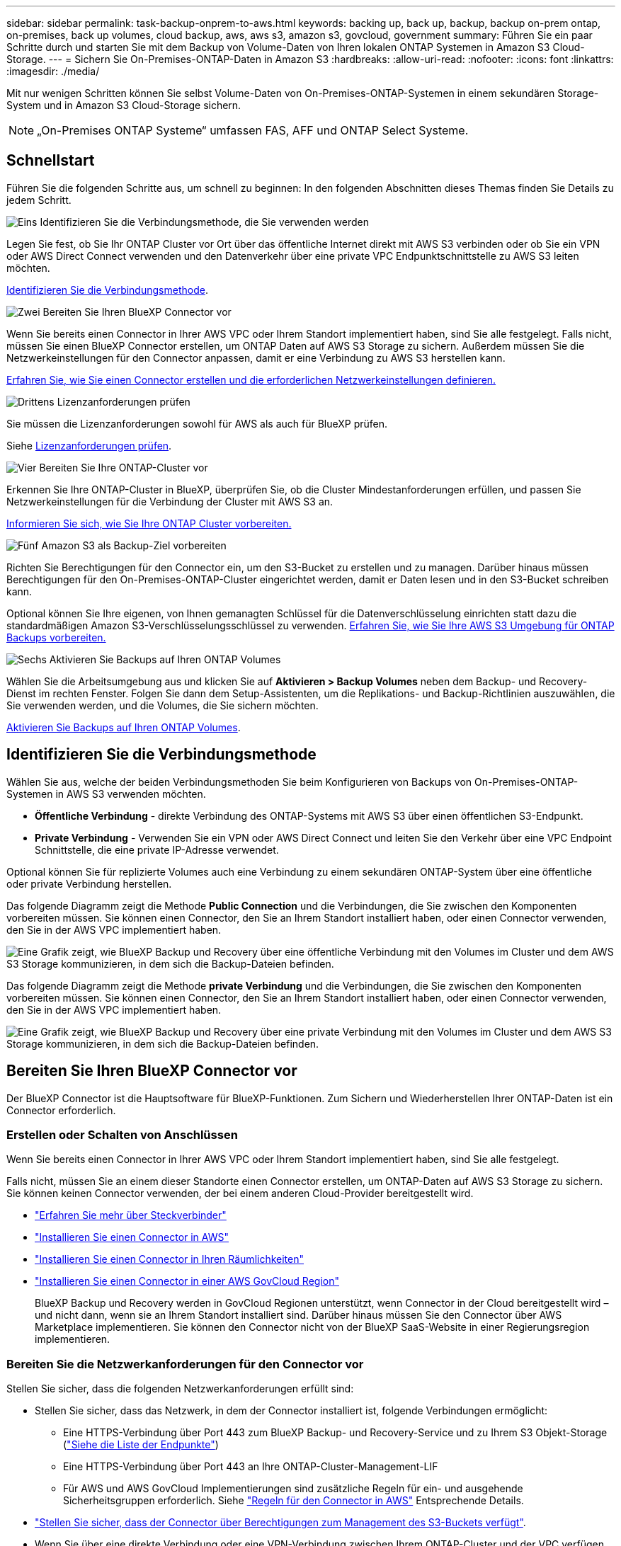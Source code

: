 ---
sidebar: sidebar 
permalink: task-backup-onprem-to-aws.html 
keywords: backing up, back up, backup, backup on-prem ontap, on-premises, back up volumes, cloud backup, aws, aws s3, amazon s3, govcloud, government 
summary: Führen Sie ein paar Schritte durch und starten Sie mit dem Backup von Volume-Daten von Ihren lokalen ONTAP Systemen in Amazon S3 Cloud-Storage. 
---
= Sichern Sie On-Premises-ONTAP-Daten in Amazon S3
:hardbreaks:
:allow-uri-read: 
:nofooter: 
:icons: font
:linkattrs: 
:imagesdir: ./media/


[role="lead"]
Mit nur wenigen Schritten können Sie selbst Volume-Daten von On-Premises-ONTAP-Systemen in einem sekundären Storage-System und in Amazon S3 Cloud-Storage sichern.


NOTE: „On-Premises ONTAP Systeme“ umfassen FAS, AFF und ONTAP Select Systeme.



== Schnellstart

Führen Sie die folgenden Schritte aus, um schnell zu beginnen: In den folgenden Abschnitten dieses Themas finden Sie Details zu jedem Schritt.

.image:https://raw.githubusercontent.com/NetAppDocs/common/main/media/number-1.png["Eins"] Identifizieren Sie die Verbindungsmethode, die Sie verwenden werden
[role="quick-margin-para"]
Legen Sie fest, ob Sie Ihr ONTAP Cluster vor Ort über das öffentliche Internet direkt mit AWS S3 verbinden oder ob Sie ein VPN oder AWS Direct Connect verwenden und den Datenverkehr über eine private VPC Endpunktschnittstelle zu AWS S3 leiten möchten.

[role="quick-margin-para"]
<<Identifizieren Sie die Verbindungsmethode>>.

.image:https://raw.githubusercontent.com/NetAppDocs/common/main/media/number-2.png["Zwei"] Bereiten Sie Ihren BlueXP Connector vor
[role="quick-margin-para"]
Wenn Sie bereits einen Connector in Ihrer AWS VPC oder Ihrem Standort implementiert haben, sind Sie alle festgelegt. Falls nicht, müssen Sie einen BlueXP Connector erstellen, um ONTAP Daten auf AWS S3 Storage zu sichern. Außerdem müssen Sie die Netzwerkeinstellungen für den Connector anpassen, damit er eine Verbindung zu AWS S3 herstellen kann.

[role="quick-margin-para"]
<<Bereiten Sie Ihren BlueXP Connector vor,Erfahren Sie, wie Sie einen Connector erstellen und die erforderlichen Netzwerkeinstellungen definieren.>>

.image:https://raw.githubusercontent.com/NetAppDocs/common/main/media/number-3.png["Drittens"] Lizenzanforderungen prüfen
[role="quick-margin-para"]
Sie müssen die Lizenzanforderungen sowohl für AWS als auch für BlueXP prüfen.

[role="quick-margin-para"]
Siehe <<Lizenzanforderungen prüfen>>.

.image:https://raw.githubusercontent.com/NetAppDocs/common/main/media/number-4.png["Vier"] Bereiten Sie Ihre ONTAP-Cluster vor
[role="quick-margin-para"]
Erkennen Sie Ihre ONTAP-Cluster in BlueXP, überprüfen Sie, ob die Cluster Mindestanforderungen erfüllen, und passen Sie Netzwerkeinstellungen für die Verbindung der Cluster mit AWS S3 an.

[role="quick-margin-para"]
<<Bereiten Sie Ihre ONTAP-Cluster vor,Informieren Sie sich, wie Sie Ihre ONTAP Cluster vorbereiten.>>

.image:https://raw.githubusercontent.com/NetAppDocs/common/main/media/number-5.png["Fünf"] Amazon S3 als Backup-Ziel vorbereiten
[role="quick-margin-para"]
Richten Sie Berechtigungen für den Connector ein, um den S3-Bucket zu erstellen und zu managen. Darüber hinaus müssen Berechtigungen für den On-Premises-ONTAP-Cluster eingerichtet werden, damit er Daten lesen und in den S3-Bucket schreiben kann.

[role="quick-margin-para"]
Optional können Sie Ihre eigenen, von Ihnen gemanagten Schlüssel für die Datenverschlüsselung einrichten statt dazu die standardmäßigen Amazon S3-Verschlüsselungsschlüssel zu verwenden. <<Amazon S3 als Backup-Ziel vorbereiten,Erfahren Sie, wie Sie Ihre AWS S3 Umgebung für ONTAP Backups vorbereiten.>>

.image:https://raw.githubusercontent.com/NetAppDocs/common/main/media/number-6.png["Sechs"] Aktivieren Sie Backups auf Ihren ONTAP Volumes
[role="quick-margin-para"]
Wählen Sie die Arbeitsumgebung aus und klicken Sie auf *Aktivieren > Backup Volumes* neben dem Backup- und Recovery-Dienst im rechten Fenster. Folgen Sie dann dem Setup-Assistenten, um die Replikations- und Backup-Richtlinien auszuwählen, die Sie verwenden werden, und die Volumes, die Sie sichern möchten.

[role="quick-margin-para"]
<<Aktivieren Sie Backups auf Ihren ONTAP Volumes>>.



== Identifizieren Sie die Verbindungsmethode

Wählen Sie aus, welche der beiden Verbindungsmethoden Sie beim Konfigurieren von Backups von On-Premises-ONTAP-Systemen in AWS S3 verwenden möchten.

* *Öffentliche Verbindung* - direkte Verbindung des ONTAP-Systems mit AWS S3 über einen öffentlichen S3-Endpunkt.
* *Private Verbindung* - Verwenden Sie ein VPN oder AWS Direct Connect und leiten Sie den Verkehr über eine VPC Endpoint Schnittstelle, die eine private IP-Adresse verwendet.


Optional können Sie für replizierte Volumes auch eine Verbindung zu einem sekundären ONTAP-System über eine öffentliche oder private Verbindung herstellen.

Das folgende Diagramm zeigt die Methode *Public Connection* und die Verbindungen, die Sie zwischen den Komponenten vorbereiten müssen. Sie können einen Connector, den Sie an Ihrem Standort installiert haben, oder einen Connector verwenden, den Sie in der AWS VPC implementiert haben.

image:diagram_cloud_backup_onprem_aws_public.png["Eine Grafik zeigt, wie BlueXP Backup und Recovery über eine öffentliche Verbindung mit den Volumes im Cluster und dem AWS S3 Storage kommunizieren, in dem sich die Backup-Dateien befinden."]

Das folgende Diagramm zeigt die Methode *private Verbindung* und die Verbindungen, die Sie zwischen den Komponenten vorbereiten müssen. Sie können einen Connector, den Sie an Ihrem Standort installiert haben, oder einen Connector verwenden, den Sie in der AWS VPC implementiert haben.

image:diagram_cloud_backup_onprem_aws_private.png["Eine Grafik zeigt, wie BlueXP Backup und Recovery über eine private Verbindung mit den Volumes im Cluster und dem AWS S3 Storage kommunizieren, in dem sich die Backup-Dateien befinden."]



== Bereiten Sie Ihren BlueXP Connector vor

Der BlueXP Connector ist die Hauptsoftware für BlueXP-Funktionen. Zum Sichern und Wiederherstellen Ihrer ONTAP-Daten ist ein Connector erforderlich.



=== Erstellen oder Schalten von Anschlüssen

Wenn Sie bereits einen Connector in Ihrer AWS VPC oder Ihrem Standort implementiert haben, sind Sie alle festgelegt.

Falls nicht, müssen Sie an einem dieser Standorte einen Connector erstellen, um ONTAP-Daten auf AWS S3 Storage zu sichern. Sie können keinen Connector verwenden, der bei einem anderen Cloud-Provider bereitgestellt wird.

* https://docs.netapp.com/us-en/bluexp-setup-admin/concept-connectors.html["Erfahren Sie mehr über Steckverbinder"^]
* https://docs.netapp.com/us-en/bluexp-setup-admin/task-quick-start-connector-aws.html["Installieren Sie einen Connector in AWS"^]
* https://docs.netapp.com/us-en/bluexp-setup-admin/task-quick-start-connector-on-prem.html["Installieren Sie einen Connector in Ihren Räumlichkeiten"^]
* https://docs.netapp.com/us-en/bluexp-setup-admin/task-install-restricted-mode.html["Installieren Sie einen Connector in einer AWS GovCloud Region"^]
+
BlueXP Backup und Recovery werden in GovCloud Regionen unterstützt, wenn Connector in der Cloud bereitgestellt wird – und nicht dann, wenn sie an Ihrem Standort installiert sind. Darüber hinaus müssen Sie den Connector über AWS Marketplace implementieren. Sie können den Connector nicht von der BlueXP SaaS-Website in einer Regierungsregion implementieren.





=== Bereiten Sie die Netzwerkanforderungen für den Connector vor

Stellen Sie sicher, dass die folgenden Netzwerkanforderungen erfüllt sind:

* Stellen Sie sicher, dass das Netzwerk, in dem der Connector installiert ist, folgende Verbindungen ermöglicht:
+
** Eine HTTPS-Verbindung über Port 443 zum BlueXP Backup- und Recovery-Service und zu Ihrem S3 Objekt-Storage (https://docs.netapp.com/us-en/bluexp-setup-admin/task-set-up-networking-aws.html#endpoints-contacted-for-day-to-day-operations["Siehe die Liste der Endpunkte"^])
** Eine HTTPS-Verbindung über Port 443 an Ihre ONTAP-Cluster-Management-LIF
** Für AWS und AWS GovCloud Implementierungen sind zusätzliche Regeln für ein- und ausgehende Sicherheitsgruppen erforderlich. Siehe https://docs.netapp.com/us-en/bluexp-setup-admin/reference-ports-aws.html["Regeln für den Connector in AWS"^] Entsprechende Details.


* link:task-backup-onprem-to-aws.html#set-up-s3-permissions["Stellen Sie sicher, dass der Connector über Berechtigungen zum Management des S3-Buckets verfügt"].
* Wenn Sie über eine direkte Verbindung oder eine VPN-Verbindung zwischen Ihrem ONTAP-Cluster und der VPC verfügen und die Kommunikation zwischen dem Connector und S3 im internen AWS Netzwerk verbleiben soll (eine *private* Verbindung), müssen Sie eine VPC Endpunkt-Schnittstelle zu S3 aktivieren. <<Konfigurieren Sie Ihr System für eine private Verbindung mithilfe einer VPC-Endpunktschnittstelle,Informationen zur Einrichtung einer VPC-Endpunktschnittstelle finden Sie unter.>>




== Lizenzanforderungen prüfen

Sie müssen die Lizenzanforderungen sowohl für AWS als auch für BlueXP überprüfen:

* Bevor Sie BlueXP Backup und Recovery für Ihr Cluster aktivieren können, müssen Sie entweder ein PAYGO-Angebot (Pay-as-you-go) für BlueXP Marketplace von AWS abonnieren oder eine BYOL-Lizenz für BlueXP Backup und Recovery von NetApp erwerben und aktivieren. Diese Lizenzen sind für Ihr Konto und können für mehrere Systeme verwendet werden.
+
** Für die BlueXP PAYGO-Lizenzierung für Backup und Recovery benötigen Sie ein Abonnement des https://aws.amazon.com/marketplace/pp/prodview-oorxakq6lq7m4?sr=0-8&ref_=beagle&applicationId=AWSMPContessa["NetApp BlueXP Angebot über den AWS Marketplace"^]. Die Abrechnung für BlueXP Backup und Recovery erfolgt über dieses Abonnement.
** Für die BYOL-Lizenzierung für BlueXP Backup und Recovery benötigen Sie die Seriennummer von NetApp, anhand derer Sie den Service für die Dauer und Kapazität der Lizenz nutzen können. link:task-licensing-cloud-backup.html#use-a-bluexp-backup-and-recovery-byol-license["Erfahren Sie, wie Sie Ihre BYOL-Lizenzen managen"].


* Sie benötigen ein AWS Abonnement für den Objekt-Storage, an dem sich Ihre Backups befinden.


*Unterstützte Regionen*

Backups von On-Premises-Systemen zu Amazon S3 lassen sich in allen Regionen erstellen https://cloud.netapp.com/cloud-volumes-global-regions["Wobei Cloud Volumes ONTAP unterstützt wird"^]; Einschließlich Regionen von AWS GovCloud. Sie geben die Region an, in der Backups beim Einrichten des Dienstes gespeichert werden sollen.



== Bereiten Sie Ihre ONTAP-Cluster vor

Sie müssen Ihr On-Premises-Quell-ONTAP-System und alle sekundären lokalen ONTAP oder Cloud Volumes ONTAP Systeme vorbereiten.

Zur Vorbereitung Ihrer ONTAP-Cluster sind folgende Schritte erforderlich:

* Ihre ONTAP-Systeme in BlueXP erkennen
* Überprüfen Sie die Systemanforderungen für ONTAP
* ONTAP Netzwerkanforderungen für Daten-Backups im Objekt-Storage prüfen
* Überprüfen Sie die ONTAP Netzwerkanforderungen für die Replizierung von Volumes




=== Ihre ONTAP-Systeme in BlueXP erkennen

Sowohl das On-Premises-Quell-ONTAP-System als auch alle sekundären ONTAP- oder Cloud Volumes ONTAP-Systeme vor Ort müssen auf der BlueXP Leinwand verfügbar sein.

Sie müssen die Cluster-Management-IP-Adresse und das Passwort kennen, mit dem das Admin-Benutzerkonto den Cluster hinzufügen kann.
https://docs.netapp.com/us-en/bluexp-ontap-onprem/task-discovering-ontap.html["Entdecken Sie ein Cluster"^].



=== Überprüfen Sie die Systemanforderungen für ONTAP

Stellen Sie sicher, dass die folgenden ONTAP-Anforderungen erfüllt sind:

* Mindestens ONTAP 9.8; ONTAP 9.8P13 und höher wird empfohlen.
* SnapMirror Lizenz (im Rahmen des Premium Bundle oder Datensicherungs-Bundles enthalten)
+
*Hinweis:* das „Hybrid Cloud Bundle“ ist bei Backup und Recovery von BlueXP nicht erforderlich.

+
Erfahren Sie, wie Sie https://docs.netapp.com/us-en/ontap/system-admin/manage-licenses-concept.html["Management Ihrer Cluster-Lizenzen"^].

* Zeit und Zeitzone sind korrekt eingestellt. Erfahren Sie, wie Sie https://docs.netapp.com/us-en/ontap/system-admin/manage-cluster-time-concept.html["Konfigurieren Sie die Cluster-Zeit"^].
* Wenn Sie Daten replizieren möchten, sollten Sie vor der Replizierung von Daten überprüfen, ob auf den Quell- und Zielsystemen kompatible ONTAP-Versionen ausgeführt werden.
+
https://docs.netapp.com/us-en/ontap/data-protection/compatible-ontap-versions-snapmirror-concept.html["Zeigen Sie kompatible ONTAP Versionen für SnapMirror Beziehungen an"^].





=== ONTAP Netzwerkanforderungen für Daten-Backups im Objekt-Storage prüfen

Sie müssen die folgenden Anforderungen auf dem System konfigurieren, das eine Verbindung zu Objekt-Storage herstellt.

* Konfigurieren Sie für eine Fan-out-Backup-Architektur die folgenden Einstellungen auf dem _primary_-System.
* Konfigurieren Sie für eine kaskadierte Backup-Architektur die folgenden Einstellungen auf dem _Secondary_-System.


Die folgenden Netzwerkanforderungen für ONTAP-Cluster sind erforderlich:

* Das Cluster erfordert eine eingehende HTTPS-Verbindung vom Connector zur Cluster-Management-LIF.
* Auf jedem ONTAP Node ist eine Intercluster-LIF erforderlich, die die Volumes hostet, die Sie sichern möchten. Diese Intercluster LIFs müssen in der Lage sein, auf den Objektspeicher zuzugreifen.
+
Das Cluster initiiert eine ausgehende HTTPS-Verbindung über Port 443 von den Intercluster-LIFs zum Amazon S3 Storage für Backup- und Restore-Vorgänge. ONTAP liest und schreibt Daten in und aus dem Objekt-Storage – der Objekt-Storage initiiert nie – er reagiert einfach darauf.

* Die Intercluster-LIFs müssen dem _IPspace_ zugewiesen werden, den ONTAP für die Verbindung mit dem Objekt-Storage verwenden sollte. https://docs.netapp.com/us-en/ontap/networking/standard_properties_of_ipspaces.html["Erfahren Sie mehr über IPspaces"^].
+
Wenn Sie BlueXP Backup und Recovery einrichten, werden Sie aufgefordert, den IPspace zu verwenden. Sie sollten den IPspace auswählen, dem diese LIFs zugeordnet sind. Dies kann der „Standard“-IPspace oder ein benutzerdefinierter IPspace sein, den Sie erstellt haben.

+
Wenn Sie einen anderen IPspace als „Standard“ verwenden, müssen Sie möglicherweise eine statische Route erstellen, um Zugriff auf den Objekt-Storage zu erhalten.

+
Alle Intercluster-LIFs im IPspace müssen auf den Objektspeicher zugreifen können. Wenn Sie dies nicht für den aktuellen IPspace konfigurieren können, müssen Sie einen dedizierten IPspace erstellen, wo alle intercluster LIFs Zugriff auf den Objektspeicher haben.

* DNS-Server müssen für die Storage-VM konfiguriert worden sein, auf der sich die Volumes befinden. Informieren Sie sich darüber https://docs.netapp.com/us-en/ontap/networking/configure_dns_services_auto.html["Konfigurieren Sie DNS-Services für die SVM"^].
* Aktualisieren Sie ggf. die Firewall-Regeln, um BlueXP Backup- und Recovery-Verbindungen von ONTAP zum Objekt-Storage über Port 443 und Datenverkehr der Namensauflösung von der Storage-VM zum DNS-Server über Port 53 (TCP/UDP) zu ermöglichen.
* Wenn Sie für die S3-Verbindung einen privaten VPC-Schnittstellenendpunkt in AWS verwenden, muss das S3-Endpunktzertifikat in das ONTAP-Cluster geladen werden, damit HTTPS/443 verwendet werden kann. <<Konfigurieren Sie Ihr System für eine private Verbindung mithilfe einer VPC-Endpunktschnittstelle,Informationen zum Einrichten einer VPC-Endpunkt-Schnittstelle und zum Laden des S3-Zertifikats finden Sie unter.>>
* link:task-backup-onprem-to-aws.html#set-up-s3-permissions["Stellen Sie sicher, dass Ihr ONTAP Cluster über Berechtigungen für den Zugriff auf den S3-Bucket verfügt"].




=== Überprüfen Sie die ONTAP Netzwerkanforderungen für die Replizierung von Volumes

Wenn Sie planen, mithilfe von BlueXP Backup und Recovery replizierte Volumes auf einem sekundären ONTAP System zu erstellen, stellen Sie sicher, dass die Quell- und Zielsysteme die folgenden Netzwerkanforderungen erfüllen.



==== Netzwerkanforderungen für On-Premises-ONTAP

* Wenn sich der Cluster an Ihrem Standort befindet, sollten Sie über eine Verbindung zwischen Ihrem Unternehmensnetzwerk und Ihrem virtuellen Netzwerk des Cloud-Providers verfügen. Hierbei handelt es sich in der Regel um eine VPN-Verbindung.
* ONTAP Cluster müssen zusätzliche Subnetz-, Port-, Firewall- und Cluster-Anforderungen erfüllen.
+
Da Sie Daten auf Cloud Volumes ONTAP oder auf lokale Systeme replizieren können, prüfen Sie Peering-Anforderungen für lokale ONTAP Systeme. https://docs.netapp.com/us-en/ontap-sm-classic/peering/reference_prerequisites_for_cluster_peering.html["Anzeigen von Voraussetzungen für Cluster-Peering in der ONTAP-Dokumentation"^].





==== Netzwerkanforderungen für Cloud Volumes ONTAP

* Die Sicherheitsgruppe der Instanz muss die erforderlichen ein- und ausgehenden Regeln enthalten: Speziell Regeln für ICMP und die Ports 11104 und 11105. Diese Regeln sind in der vordefinierten Sicherheitsgruppe enthalten.




== Amazon S3 als Backup-Ziel vorbereiten

Zur Vorbereitung von Amazon S3 als Backup-Ziel gehören die folgenden Schritte:

* S3-Berechtigungen einrichten.
* (Optional) Erstellen Sie Ihre eigenen S3 Buckets. (Der Service erstellt Buckets für Sie, wenn Sie möchten.)
* (Optional) Einrichten von vom Kunden gemanagten AWS-Schlüsseln für die Datenverschlüsselung
* (Optional) Konfigurieren Sie Ihr System für eine private Verbindung über eine VPC-Endpunktschnittstelle.




=== Richten Sie S3-Berechtigungen ein

Sie müssen zwei Berechtigungssätze konfigurieren:

* Berechtigungen für den Connector zum Erstellen und Managen des S3-Buckets.
* Berechtigungen für den On-Premises-ONTAP-Cluster, damit er Daten lesen und in den S3-Bucket schreiben kann


.Schritte
. Vergewissern Sie sich, dass die folgenden S3-Berechtigungen (von neuestem) vorliegen https://docs.netapp.com/us-en/bluexp-setup-admin/reference-permissions-aws.html["BlueXP-Richtlinie"^]) Sind Teil der IAM-Rolle, die den Connector mit Berechtigungen versorgt. Falls nicht, lesen Sie die https://docs.aws.amazon.com/IAM/latest/UserGuide/access_policies_manage-edit.html["AWS Dokumentation: Bearbeiten der IAM-Richtlinien"].
+
[%collapsible]
====
[source, json]
----
{
          "Sid": "backupPolicy",
          "Effect": "Allow",
          "Action": [
              "s3:DeleteBucket",
              "s3:GetLifecycleConfiguration",
              "s3:PutLifecycleConfiguration",
              "s3:PutBucketTagging",
              "s3:ListBucketVersions",
              "s3:GetObject",
              "s3:DeleteObject",
              "s3:PutObject",
              "s3:ListBucket",
              "s3:ListAllMyBuckets",
              "s3:GetBucketTagging",
              "s3:GetBucketLocation",
              "s3:GetBucketPolicyStatus",
              "s3:GetBucketPublicAccessBlock",
              "s3:GetBucketAcl",
              "s3:GetBucketPolicy",
              "s3:PutBucketPolicy",
              "s3:PutBucketOwnershipControls",
              "s3:PutBucketPublicAccessBlock",
              "s3:PutEncryptionConfiguration",
              "s3:GetObjectVersionTagging",
              "s3:GetBucketObjectLockConfiguration",
              "s3:GetObjectVersionAcl",
              "s3:PutObjectTagging",
              "s3:DeleteObjectTagging",
              "s3:GetObjectRetention",
              "s3:DeleteObjectVersionTagging",
              "s3:PutBucketObjectLockConfiguration",
              "s3:DeleteObjectVersion",
              "s3:GetObjectTagging",
              "s3:PutBucketVersioning",
              "s3:PutObjectVersionTagging",
              "s3:GetBucketVersioning",
              "s3:BypassGovernanceRetention",
              "s3:PutObjectRetention",
              "s3:GetObjectVersion",
              "athena:StartQueryExecution",
              "athena:GetQueryResults",
              "athena:GetQueryExecution",
              "glue:GetDatabase",
              "glue:GetTable",
              "glue:CreateTable",
              "glue:CreateDatabase",
              "glue:GetPartitions",
              "glue:BatchCreatePartition",
              "glue:BatchDeletePartition"
          ],
          "Resource": [
              "arn:aws:s3:::netapp-backup-*"
          ]
      }
----
====
+

NOTE: Beim Erstellen von Backups in AWS China-Regionen müssen Sie den AWS-Ressourcennamen „arn“ unter allen _Resource_-Abschnitten in den IAM-Richtlinien von „aws“ in „aws-cn“ ändern, z. B. `arn:aws-cn:s3:::netapp-backup-*`.

. Wenn Sie den Dienst aktivieren, werden Sie vom Backup-Assistenten aufgefordert, einen Zugriffsschlüssel und einen geheimen Schlüssel einzugeben. Diese Anmeldedaten werden an den ONTAP-Cluster weitergeleitet, damit ONTAP Daten im S3-Bucket sichern und wiederherstellen kann. Dazu müssen Sie einen IAM-Benutzer mit den folgenden Berechtigungen erstellen.
+
Siehe https://docs.aws.amazon.com/IAM/latest/UserGuide/id_roles_create_for-user.html["AWS Documentation: Erstellen einer Rolle zum Delegieren von Berechtigungen an einen IAM-Benutzer"^].

+
[%collapsible]
====
[source, json]
----
{
    "Version": "2012-10-17",
     "Statement": [
        {
           "Action": [
                "s3:GetObject",
                "s3:PutObject",
                "s3:DeleteObject",
                "s3:ListBucket",
                "s3:ListAllMyBuckets",
                "s3:GetBucketLocation",
                "s3:PutEncryptionConfiguration"
            ],
            "Resource": "arn:aws:s3:::netapp-backup-*",
            "Effect": "Allow",
            "Sid": "backupPolicy"
        },
        {
            "Action": [
                "s3:ListBucket",
                "s3:GetBucketLocation"
            ],
            "Resource": "arn:aws:s3:::netapp-backup*",
            "Effect": "Allow"
        },
        {
            "Action": [
                "s3:GetObject",
                "s3:PutObject",
                "s3:DeleteObject",
                "s3:ListAllMyBuckets",
                "s3:PutObjectTagging",
                "s3:GetObjectTagging",
                "s3:RestoreObject",
                "s3:GetBucketObjectLockConfiguration",
                "s3:GetObjectRetention",
                "s3:PutBucketObjectLockConfiguration",
                "s3:PutObjectRetention"
            ],
            "Resource": "arn:aws:s3:::netapp-backup*/*",
            "Effect": "Allow"
        }
    ]
}
----
====




=== Erstellen Sie Ihre eigenen Buckets

Standardmäßig erstellt der Service Buckets für Sie. Wenn Sie Ihre eigenen Buckets verwenden möchten, können Sie diese auch erstellen, bevor Sie den Assistenten zur Backup-Aktivierung starten und diese Buckets im Assistenten auswählen.

link:concept-protection-journey.html#do-you-want-to-create-your-own-object-storage-container["Erfahren Sie mehr über das Erstellen eigener Buckets"^].

Wenn Sie eigene Buckets erstellen, sollten Sie den Bucket-Namen „netapp-Backup“ verwenden. Wenn Sie einen benutzerdefinierten Namen verwenden möchten, bearbeiten Sie das `ontapcloud-instance-policy-netapp-backup` IAMRole für die vorhandenen CVOs und fügen Sie die folgende Liste zu den S3-Berechtigungen hinzu. Sie müssen angeben `“Resource”: “arn:aws:s3:::*”` Und weisen Sie alle erforderlichen Berechtigungen zu, die mit dem Bucket verknüpft werden müssen.

[%collapsible]
====
„Aktion“: [
    „S3:ListBucket“
    „S3:GetBucketLocation“
]
„Ressource“: „arn:aws:s3::*“,
„Effekt“: „Zulassen“
},
{
    „Aktion“: [
        „S3:GetObject“,
        „S3:PutObject“,
        „S3:DeleteObject“,
        „S3:ListAllMyBuckets“,
        „S3:PutObjectTagging“,
        „S3:GetObjectTagging“,
        „S3:RestoreObject“,
        „S3:GetBucketObjectLockConfiguration“,
        „S3:GetObjectRetention“,
        „S3:PutBucketObjectLockConfiguration“,
        „S3:PutObjectRetention“
        ]
    „Ressource“: „arn:aws:s3::*“,

====


=== Vom Kunden verwaltete AWS Schlüssel zur Datenverschlüsselung einrichten

Falls Sie die standardmäßigen Amazon S3-Verschlüsselungsschlüssel verwenden möchten, um die Daten zu verschlüsseln, die zwischen Ihrem On-Premises-Cluster und dem S3-Bucket übergeben wurden, sind die Daten für die Standardinstallation über diesen Verschlüsselungstyp festgelegt.

Wenn Sie stattdessen Ihre eigenen von Kunden gemanagten Schlüssel zur Datenverschlüsselung verwenden möchten, statt die Standardschlüssel zu verwenden, müssen Sie die für die Verschlüsselung gemanagten Schlüssel bereits einrichten, bevor Sie den BlueXP Backup- und Recovery-Assistenten starten. https://docs.netapp.com/us-en/bluexp-cloud-volumes-ontap/task-setting-up-kms.html["Lesen Sie, wie Sie Ihre eigenen Tasten verwenden"^].



=== Konfigurieren Sie Ihr System für eine private Verbindung mithilfe einer VPC-Endpunktschnittstelle

Wenn Sie eine standardmäßige öffentliche Internetverbindung nutzen möchten, werden alle Berechtigungen vom Connector festgelegt und es gibt nichts anderes, was Sie tun müssen. Diese Art der Verbindung wird im angezeigt link:task-backup-onprem-to-aws.html#identify-the-connection-method["Erstes Diagramm"].

Wenn Sie eine sicherere Verbindung über das Internet von Ihrem On-Prem-Rechenzentrum zur VPC haben möchten, gibt es eine Option, eine AWS PrivateLink-Verbindung im Backup-Aktivierungs-Assistenten auszuwählen. Wenn Sie ein VPN oder AWS Direct Connect verwenden möchten, ist es erforderlich, das On-Premises-System über eine VPC-Endpunktschnittstelle, die eine private IP-Adresse verwendet, zu verbinden. Diese Art der Verbindung wird im angezeigt link:task-backup-onprem-to-aws.html#identify-the-connection-method["Zweites Diagramm"].

.Schritte
. Konfiguration eines Schnittstellenendpunkts über die Amazon VPC Konsole oder die Befehlszeile erstellen. https://docs.aws.amazon.com/AmazonS3/latest/userguide/privatelink-interface-endpoints.html["Weitere Informationen zur Verwendung von AWS PrivateLink für Amazon S3 finden Sie unter"^].
. Ändern Sie die Konfiguration der Sicherheitsgruppe, die dem BlueXP Connector zugeordnet ist. Sie müssen die Richtlinie in „Benutzerdefiniert“ (von „Vollzugriff“) ändern und müssen <<Richten Sie S3-Berechtigungen ein,Fügen Sie die S3-Berechtigungen aus der Backup-Richtlinie hinzu>> Wie bereits dargestellt.
+
image:screenshot_backup_aws_sec_group.png["Einen Screenshot der AWS Sicherheitsgruppe, die dem Connector zugeordnet ist."]

+
Wenn Sie Port 80 (HTTP) für die Kommunikation mit dem privaten Endpunkt verwenden, sind Sie alle festgelegt. Sie können jetzt das Backup und Recovery von BlueXP im Cluster aktivieren.

+
Wenn Sie Port 443 (HTTPS) für die Kommunikation zum privaten Endpunkt verwenden, müssen Sie das Zertifikat aus dem VPC S3-Endpunkt kopieren und zum ONTAP-Cluster hinzufügen, wie in den nächsten 4 Schritten dargestellt.

. Ermitteln Sie den DNS-Namen des Endpunkts über die AWS Konsole.
+
image:screenshot_endpoint_dns_aws_console.png["Ein Screenshot des DNS-Namens des VPC-Endpunkts von der AWS Konsole."]

. Beziehen des Zertifikats vom VPC-S3-Endpunkt Dies tun Sie durch https://docs.netapp.com/us-en/bluexp-setup-admin/task-maintain-connectors.html#connect-to-the-linux-vm["Anmelden bei der VM, die den BlueXP Connector hostet"^] Und Ausführen des folgenden Befehls. Wenn Sie den DNS-Namen des Endpunkts eingeben, fügen Sie „Eimer“ zum Anfang hinzu und ersetzen das „*“:
+
[source, text]
----
[ec2-user@ip-10-160-4-68 ~]$ openssl s_client -connect bucket.vpce-0ff5c15df7e00fbab-yxs7lt8v.s3.us-west-2.vpce.amazonaws.com:443 -showcerts
----
. Aus der Ausgabe dieses Befehls kopieren Sie die Daten für das S3-Zertifikat (alle Daten zwischen und einschließlich DER START-/END-ZERTIFIKAT-Tags):
+
[source, text]
----
Certificate chain
0 s:/CN=s3.us-west-2.amazonaws.com`
   i:/C=US/O=Amazon/OU=Server CA 1B/CN=Amazon
-----BEGIN CERTIFICATE-----
MIIM6zCCC9OgAwIBAgIQA7MGJ4FaDBR8uL0KR3oltTANBgkqhkiG9w0BAQsFADBG
…
…
GqvbOz/oO2NWLLFCqI+xmkLcMiPrZy+/6Af+HH2mLCM4EsI2b+IpBmPkriWnnxo=
-----END CERTIFICATE-----
----
. Melden Sie sich bei der ONTAP Cluster CLI an und wenden Sie das mit dem folgenden Befehl kopierte Zertifikat an (ersetzen Sie Ihren eigenen Storage-VM-Namen):
+
[source, text]
----
cluster1::> security certificate install -vserver cluster1 -type server-ca
Please enter Certificate: Press <Enter> when done
----




== Aktivieren Sie Backups auf Ihren ONTAP Volumes

Sie können Backups jederzeit direkt aus Ihrer On-Premises-Arbeitsumgebung heraus aktivieren.

Ein Assistent führt Sie durch die folgenden wichtigen Schritte:

* <<Wählen Sie die Volumes aus, die Sie sichern möchten>>
* <<Backup-Strategie definieren>>
* <<Überprüfen Sie Ihre Auswahl>>


Das können Sie auch <<Zeigt die API-Befehle an>> Kopieren Sie im Überprüfungsschritt den Code, um die Backup-Aktivierung für zukünftige Arbeitsumgebungen zu automatisieren.



=== Starten Sie den Assistenten

.Schritte
. Greifen Sie auf eine der folgenden Arten auf den Assistenten zur Aktivierung von Backup und Recovery zu:
+
** Wählen Sie auf dem BlueXP-Bildschirm die Arbeitsumgebung aus, und wählen Sie im rechten Bereich neben dem Sicherungs- und Wiederherstellungsdienst die Option *Enable > Backup Volumes* aus.
+
Wenn das Amazon S3-Ziel für Ihre Backups als Arbeitsumgebung auf dem Bildschirm vorhanden ist, können Sie das ONTAP-Cluster auf den Amazon S3-Objektspeicher ziehen.

** Wählen Sie in der Sicherungs- und Wiederherstellungsleiste *Volumes* aus. Wählen Sie auf der Registerkarte Volumes die Option *actions* aus image:icon-action.png["Aktionssymbol"] Und wählen Sie *Backup aktivieren* für ein einzelnes Volume (das noch nicht über Replikation oder Backup auf Objektspeicher verfügt).


+
Auf der Seite Einführung des Assistenten werden die Schutzoptionen einschließlich lokaler Snapshots, Replikation und Backups angezeigt. Wenn Sie die zweite Option in diesem Schritt gewählt haben, wird die Seite „Backup-Strategie definieren“ mit einem ausgewählten Volume angezeigt.

. Fahren Sie mit den folgenden Optionen fort:
+
** Wenn Sie bereits einen BlueXP Connector haben, sind Sie fertig. Wählen Sie einfach *Weiter*.
** Wenn Sie noch keinen BlueXP Connector haben, wird die Option *Connector hinzufügen* angezeigt. Siehe <<Bereiten Sie Ihren BlueXP Connector vor>>.






=== Wählen Sie die Volumes aus, die Sie sichern möchten

Wählen Sie die Volumes aus, die Sie schützen möchten. Ein geschütztes Volume verfügt über eine oder mehrere der folgenden Elemente: Snapshot-Richtlinie, Replizierungsrichtlinie und Richtlinie für das Backup in ein Objekt.

Sie können FlexVol- oder FlexGroup-Volumes schützen. Sie können jedoch keine Kombination dieser Volumes auswählen, wenn Sie Backups für eine funktionierende Umgebung aktivieren. Informieren Sie sich darüber link:task-manage-backups-ontap.html#activate-backup-on-additional-volumes-in-a-working-environment["Aktivieren Sie das Backup für zusätzliche Volumes in der Arbeitsumgebung"] (FlexVol oder FlexGroup), nachdem Sie das Backup für die ersten Volumes konfiguriert haben.

[NOTE]
====
* Sie können ein Backup nur auf einem einzelnen FlexGroup Volume gleichzeitig aktivieren.
* Die ausgewählten Volumes müssen dieselbe SnapLock-Einstellung aufweisen. Auf allen Volumes muss SnapLock Enterprise aktiviert oder SnapLock deaktiviert sein.


====
.Schritte
Beachten Sie, dass die Richtlinien, die Sie später auswählen, diese vorhandenen Richtlinien überschreiben, wenn die von Ihnen ausgewählten Volumes bereits Snapshot- oder Replikationsrichtlinien angewendet haben.

. Wählen Sie auf der Seite Volumes auswählen das Volume oder die Volumes aus, die Sie schützen möchten.
+
** Optional können Sie die Zeilen so filtern, dass nur Volumes mit bestimmten Volumentypen, Stilen und mehr angezeigt werden, um die Auswahl zu erleichtern.
** Nachdem Sie das erste Volume ausgewählt haben, können Sie alle FlexVol Volumes auswählen (FlexGroup Volumes können nur einzeln ausgewählt werden). Um alle vorhandenen FlexVol-Volumes zu sichern, aktivieren Sie zuerst ein Volume und dann das Kontrollkästchen in der Titelzeile. (image:button_backup_all_volumes.png[""]).
** Um einzelne Volumes zu sichern, aktivieren Sie das Kontrollkästchen für jedes Volume (image:button_backup_1_volume.png[""]).


. Wählen Sie *Weiter*.




=== Backup-Strategie definieren

Zur Definition der Backup-Strategie gehören die folgenden Optionen:

* Unabhängig davon, ob Sie eine oder alle Backup-Optionen: Lokale Snapshots, Replikation und Backup-to-Object-Storage möchten
* Der Netapp Architektur Sind
* Lokale Snapshot-Richtlinie
* Replikationsziel und -Richtlinie
+

NOTE: Wenn die ausgewählten Volumes andere Snapshot- und Replikationsrichtlinien haben als die in diesem Schritt ausgewählten Richtlinien, werden die vorhandenen Richtlinien überschrieben.

* Backup von Objekt-Storage-Informationen (Provider-, Verschlüsselungs-, Netzwerk-, Backup-Richtlinien- und Exportoptionen)


.Schritte
. Wählen Sie auf der Seite Backup-Strategie definieren eine oder alle der folgenden Optionen aus. Alle drei sind standardmäßig ausgewählt:
+
** *Lokale Snapshots*: Wenn Sie eine Replikation oder Sicherung auf Objektspeicher durchführen, müssen lokale Snapshots erstellt werden.
** *Replikation*: Erstellt replizierte Volumes auf einem anderen ONTAP-Speichersystem.
** *Backup*: Sichert Volumes auf Objektspeicher.


. *Architektur*: Wenn Sie Replikation und Backup gewählt haben, wählen Sie einen der folgenden Informationsflüsse:
+
** *Kaskadierung*: Informationsflüsse vom primären zum sekundären zum Objektspeicher und vom sekundären zum Objektspeicher.
** *Fan Out*: Informationen fließen vom primären zum sekundären _und_ vom primären zum Objektspeicher.
+
Einzelheiten zu diesen Architekturen finden Sie unter link:concept-protection-journey.html["Planen Sie Ihren Weg zum Schutz"].



. *Lokaler Snapshot*: Wählen Sie eine vorhandene Snapshot-Richtlinie aus oder erstellen Sie eine Policy.
+

TIP: Informationen zum Erstellen einer benutzerdefinierten Richtlinie vor der Aktivierung des Snapshots finden Sie unter link:task-create-policies-ontap.html["Erstellen einer Richtlinie"].

. Um eine Richtlinie zu erstellen, wählen Sie *Create New Policy* aus, und führen Sie die folgenden Schritte aus:
+
** Geben Sie den Namen der Richtlinie ein.
** Wählen Sie bis zu 5 Schichtpläne aus, die in der Regel unterschiedliche Frequenzen haben.
+
*** Legen Sie für Backup-to-Object-Richtlinien die Einstellungen für DataLock und Ransomware-Schutz fest. Weitere Informationen zu DataLock und Ransomware-Schutz finden Sie unter link:concept-cloud-backup-policies.html["Richtlinieneinstellungen für Backup-to-Object"].


** Wählen Sie *Erstellen*.


. *Replikation*: Stellen Sie die folgenden Optionen ein:
+
** *Replikationsziel*: Wählen Sie die Zielarbeitsumgebung und SVM aus. Wählen Sie optional das Zielaggregat oder die Aggregate und das Präfix oder Suffix aus, die dem Namen des replizierten Volumes hinzugefügt werden sollen.
** *Replikationsrichtlinie*: Wählen Sie eine vorhandene Replikationsrichtlinie oder erstellen Sie eine Policy.
+

TIP: Informationen zum Erstellen einer benutzerdefinierten Richtlinie vor der Aktivierung der Replikation finden Sie unter link:task-create-policies-ontap.html["Erstellen einer Richtlinie"].

+
Um eine Richtlinie zu erstellen, wählen Sie *Create New Policy* aus, und führen Sie die folgenden Schritte aus:

+
*** Geben Sie den Namen der Richtlinie ein.
*** Wählen Sie bis zu 5 Schichtpläne aus, die in der Regel unterschiedliche Frequenzen haben.
*** Wählen Sie *Erstellen*.




. *Backup auf Objekt*: Wenn Sie *Backup* ausgewählt haben, stellen Sie die folgenden Optionen ein:
+
** *Anbieter*: Wählen Sie *Amazon Web Services*.
** *Provider-Einstellungen*: Geben Sie die Provider-Details und die AWS-Region ein, in der die Backups gespeichert werden sollen.
+
Der Zugriffsschlüssel und der geheime Schlüssel gelten für den von Ihnen erstellten IAM-Benutzer, um dem ONTAP-Cluster Zugriff auf den S3-Bucket zu geben.

** *Bucket*: Wählen Sie entweder einen vorhandenen S3-Bucket aus oder erstellen Sie einen neuen. Siehe https://docs.netapp.com/us-en/bluexp-s3-storage/task-add-s3-bucket.html["S3-Buckets hinzufügen"^].
** *Verschlüsselungsschlüssel*: Wenn Sie einen neuen S3-Bucket erstellt haben, geben Sie die Verschlüsselungsschlüsselinformationen ein, die Sie vom Provider erhalten haben. Entscheiden Sie, ob Sie für das Management der Verschlüsselung Ihrer Daten die standardmäßigen Verschlüsselungsschlüssel von Amazon S3 oder Ihre eigenen von Kunden gemanagten Schlüssel in Ihrem AWS-Konto verwenden werden.


+

NOTE: Wenn Sie einen vorhandenen Bucket ausgewählt haben, sind Verschlüsselungsinformationen bereits verfügbar, sodass Sie ihn jetzt nicht mehr eingeben müssen.

+
** *Netzwerk*: Wählen Sie den IPspace und ob Sie einen privaten Endpunkt verwenden. Der private Endpunkt ist standardmäßig deaktiviert.
+
... Der IPspace im ONTAP Cluster, in dem sich die Volumes, die Sie sichern möchten, befinden. Die Intercluster-LIFs für diesen IPspace müssen über Outbound-Internetzugang verfügen.
... Wählen Sie optional aus, ob Sie einen AWS PrivateLink verwenden möchten, den Sie zuvor konfiguriert haben. https://docs.aws.amazon.com/AmazonS3/latest/userguide/privatelink-interface-endpoints.html["Weitere Informationen zur Verwendung von AWS PrivateLink für Amazon S3 finden Sie unter"^].


** *Backup Policy*: Wählen Sie eine vorhandene Backup Policy aus oder erstellen Sie eine Policy.
+

TIP: Informationen zum Erstellen einer benutzerdefinierten Richtlinie vor der Aktivierung der Sicherung finden Sie unter link:task-create-policies-ontap.html["Erstellen einer Richtlinie"].

+
Um eine Richtlinie zu erstellen, wählen Sie *Create New Policy* aus, und führen Sie die folgenden Schritte aus:

+
*** Geben Sie den Namen der Richtlinie ein.
*** Wählen Sie bis zu 5 Schichtpläne aus, die in der Regel unterschiedliche Frequenzen haben.
*** Wählen Sie *Erstellen*.


** *Exportieren vorhandener Snapshot-Kopien als Backup-Kopien in den Objektspeicher*: Wenn es lokale Snapshot-Kopien für Volumes in dieser Arbeitsumgebung gibt, die mit dem Backup-Zeitplan-Label übereinstimmen, das Sie gerade für diese Arbeitsumgebung ausgewählt haben (z. B. täglich, wöchentlich usw.), wird diese zusätzliche Eingabeaufforderung angezeigt. Aktivieren Sie dieses Kontrollkästchen, damit alle historischen Snapshots als Backup-Dateien in den Objektspeicher kopiert werden, um einen möglichst vollständigen Schutz für Ihre Volumes zu gewährleisten.


. Wählen Sie *Weiter*.




=== Überprüfen Sie Ihre Auswahl

Dies ist die Möglichkeit, Ihre Auswahl zu überprüfen und gegebenenfalls Anpassungen vorzunehmen.

.Schritte
. Überprüfen Sie auf der Seite „Überprüfen“ Ihre Auswahl.
. Aktivieren Sie optional das Kontrollkästchen, um * die Snapshot-Policy-Labels automatisch mit den Label der Replikations- und Backup-Policy* zu synchronisieren. Dadurch werden Snapshots mit einem Label erstellt, das den Labels in den Replizierungs- und Backup-Richtlinien entspricht.
. Wählen Sie *Sicherung Aktivieren*.


.Ergebnis
Mit BlueXP Backup und Recovery werden erste Backups Ihrer Volumes erstellt. Der Basistransfer des replizierten Volumes und der Backup-Datei beinhaltet eine vollständige Kopie der Daten des primären Storage-Systems. Nachfolgende Transfers enthalten differenzielle Kopien der Primärdaten, die in Snapshot Kopien enthalten sind.

Ein repliziertes Volume wird im Zielcluster erstellt, das mit dem primären Storage Volume synchronisiert wird.

Der S3-Bucket wird in dem Servicekonto erstellt, das durch den eingegebenen S3-Zugriffsschlüssel und geheimen Schlüssel angegeben ist, und die Backup-Dateien werden dort gespeichert. Das Dashboard für Volume Backup wird angezeigt, sodass Sie den Status der Backups überwachen können.

Sie können den Status von Backup- und Wiederherstellungsjobs auch mit dem überwachen link:task-monitor-backup-jobs.html["Fenster Job-Überwachung"^].



=== Zeigt die API-Befehle an

Möglicherweise möchten Sie die API-Befehle anzeigen und optional kopieren, die im Assistenten Sicherung und Wiederherstellung aktivieren verwendet werden. Dies ist möglicherweise sinnvoll, um die Backup-Aktivierung in zukünftigen Arbeitsumgebungen zu automatisieren.

.Schritte
. Wählen Sie im Assistenten Backup und Recovery aktivieren *API-Anforderung anzeigen* aus.
. Um die Befehle in die Zwischenablage zu kopieren, wählen Sie das Symbol *Kopieren*.




== Was kommt als Nächstes?

* Das können Sie link:task-manage-backups-ontap.html["Management von Backup Files und Backup-Richtlinien"^]. Dies umfasst das Starten und Stoppen von Backups, das Löschen von Backups, das Hinzufügen und Ändern des Backup-Zeitplans und vieles mehr.
* Das können Sie link:task-manage-backup-settings-ontap.html["Management von Backup-Einstellungen auf Cluster-Ebene"^]. Dies umfasst die Änderung der Storage-Schlüssel, die ONTAP für den Zugriff auf den Cloud-Storage verwendet, die Änderung der verfügbaren Netzwerkbandbreite für das Hochladen von Backups in den Objekt-Storage, die Änderung der automatischen Backup-Einstellung für zukünftige Volumes und vieles mehr.
* Das können Sie auch link:task-restore-backups-ontap.html["Wiederherstellung von Volumes, Ordnern oder einzelnen Dateien aus einer Sicherungsdatei"^] Zu einem Cloud Volumes ONTAP System in AWS oder zu einem ONTAP System vor Ort

